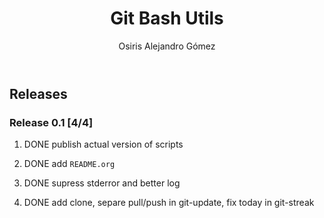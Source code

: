 #+TITLE:     Git Bash Utils
#+AUTHOR:    Osiris Alejandro Gómez
#+EMAIL:     osiux@osiux.com
#+LANGUAGE:  en
#+LINK:      ISSUE https://github.com/osiris/git-bash-utils/issues/
#+LINK:      GIT https://github.com/osiris/git-bash-utils/commit/



** Releases
*** Release 0.1 [4/4]
**** DONE publish actual version of scripts
     CLOSED: [2014-09-24 mié 09:33]
     :LOGBOOK:
     - State "DONE"       from "NEXT"       [2014-09-24 mié 09:33]
     CLOCK: [2014-09-24 mié 08:54]--[2014-09-24 mié 09:32] =>  0:38
     :END:

**** DONE add =README.org=
     CLOSED: [2014-09-24 mié 10:00]
     :LOGBOOK:
     - State "DONE"       from "NEXT"       [2014-09-24 mié 10:00]
     CLOCK: [2014-09-24 mié 09:33]--[2014-09-24 mié 09:58] =>  0:25
     :END:

**** DONE supress stderror and better log
     CLOSED: [2014-09-28 dom 10:49]
     :LOGBOOK:
     - State "DONE"       from "NEXT"       [2014-09-28 dom 10:49]
     CLOCK: [2014-09-28 dom 10:23]--[2014-09-28 dom 10:48] =>  0:25
     :END:
**** DONE add clone, separe pull/push in git-update, fix today in git-streak
     CLOSED: [2014-10-06 lun 09:42]
     :LOGBOOK:
     - State "DONE"       from ""           [2014-10-06 lun 09:42]
     CLOCK: [2014-10-06 lun 09:00]--[2014-10-06 lun 09:40] =>  0:40
     :END:

